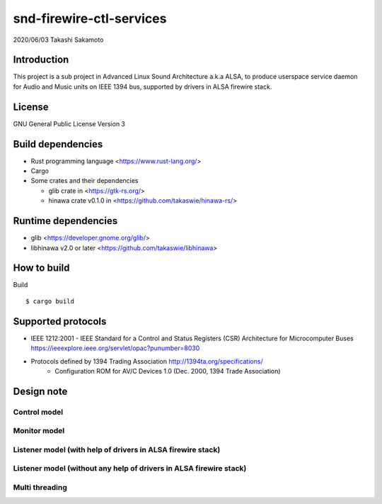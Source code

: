 ========================
snd-firewire-ctl-services
========================

2020/06/03
Takashi Sakamoto

Introduction
============

This project is a sub project in Advanced Linux Sound Architecture a.k.a ALSA,
to produce userspace service daemon for Audio and Music units on IEEE 1394 bus,
supported by drivers in ALSA firewire stack.

License
=======

GNU General Public License Version 3

Build dependencies
==================

* Rust programming language <https://www.rust-lang.org/>
* Cargo
* Some crates and their dependencies

  * glib crate in <https://gtk-rs.org/>
  * hinawa crate v0.1.0 in <https://github.com/takaswie/hinawa-rs/>

Runtime dependencies
====================

* glib <https://developer.gnome.org/glib/>
* libhinawa v2.0 or later <https://github.com/takaswie/libhinawa>

How to build
============

Build ::

    $ cargo build

Supported protocols
===================

* IEEE 1212:2001 - IEEE Standard for a Control and Status Registers (CSR) Architecture for Microcomputer Buses https://ieeexplore.ieee.org/servlet/opac?punumber=8030
* Protocols defined by 1394 Trading Association http://1394ta.org/specifications/
   * Configuration ROM for AV/C Devices 1.0 (Dec. 2000, 1394 Trade Association)

Design note
===========

Control model
-------------

.. image:: control-model.png
   :alt: control model

Monitor model
-------------

.. image:: monitor-model.png
   :alt: monitor model

Listener model (with help of drivers in ALSA firewire stack)
-------------------------------------------------------------------

.. image:: listener-model-a.png
   :alt: listener-a-model

Listener model (without any help of drivers in ALSA firewire stack)
-------------------------------------------------------------------

.. image:: listener-model-b.png
   :alt: listener-b-model

Multi threading
---------------

.. image:: overview.png
   :alt: overview
